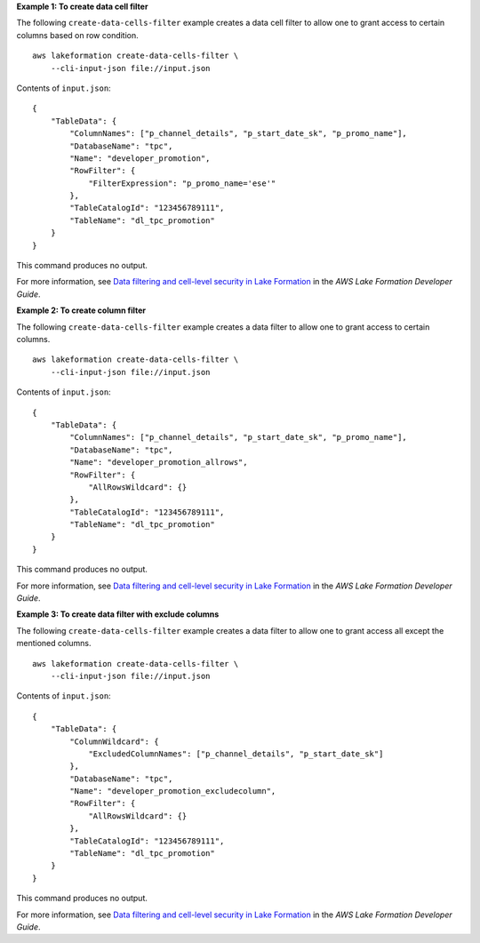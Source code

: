 **Example 1: To create data cell filter**

The following ``create-data-cells-filter`` example creates a data cell filter to allow one to grant access to certain columns based on row condition. ::

    aws lakeformation create-data-cells-filter \
        --cli-input-json file://input.json

Contents of ``input.json``::

    {
        "TableData": {
            "ColumnNames": ["p_channel_details", "p_start_date_sk", "p_promo_name"],
            "DatabaseName": "tpc",
            "Name": "developer_promotion",
            "RowFilter": {
                "FilterExpression": "p_promo_name='ese'"
            },
            "TableCatalogId": "123456789111",
            "TableName": "dl_tpc_promotion"
        }
    }

This command produces no output.

For more information, see `Data filtering and cell-level security in Lake Formation <https://docs.aws.amazon.com/lake-formation/latest/dg/data-filtering.html>`__ in the *AWS Lake Formation Developer Guide*.

**Example 2: To create column filter**

The following ``create-data-cells-filter`` example creates a data filter to allow one to grant access to certain columns. ::

    aws lakeformation create-data-cells-filter \
        --cli-input-json file://input.json

Contents of ``input.json``::

    {
        "TableData": {
            "ColumnNames": ["p_channel_details", "p_start_date_sk", "p_promo_name"],
            "DatabaseName": "tpc",
            "Name": "developer_promotion_allrows",
            "RowFilter": {
                "AllRowsWildcard": {}
            },
            "TableCatalogId": "123456789111",
            "TableName": "dl_tpc_promotion"
        }
    }

This command produces no output.

For more information, see `Data filtering and cell-level security in Lake Formation <https://docs.aws.amazon.com/lake-formation/latest/dg/data-filtering.html>`__ in the *AWS Lake Formation Developer Guide*.

**Example 3: To create data filter with exclude columns**

The following ``create-data-cells-filter`` example creates a data filter to allow one to grant access all except the mentioned columns. ::

    aws lakeformation create-data-cells-filter \
        --cli-input-json file://input.json

Contents of ``input.json``::

    {
        "TableData": {
            "ColumnWildcard": {
                "ExcludedColumnNames": ["p_channel_details", "p_start_date_sk"]
            },
            "DatabaseName": "tpc",
            "Name": "developer_promotion_excludecolumn",
            "RowFilter": {
                "AllRowsWildcard": {}
            },
            "TableCatalogId": "123456789111",
            "TableName": "dl_tpc_promotion"
        }
    }

This command produces no output.

For more information, see `Data filtering and cell-level security in Lake Formation <https://docs.aws.amazon.com/lake-formation/latest/dg/data-filtering.html>`__ in the *AWS Lake Formation Developer Guide*.
